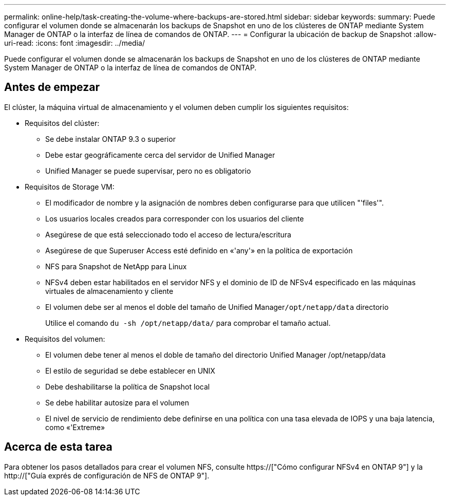 ---
permalink: online-help/task-creating-the-volume-where-backups-are-stored.html 
sidebar: sidebar 
keywords:  
summary: Puede configurar el volumen donde se almacenarán los backups de Snapshot en uno de los clústeres de ONTAP mediante System Manager de ONTAP o la interfaz de línea de comandos de ONTAP. 
---
= Configurar la ubicación de backup de Snapshot
:allow-uri-read: 
:icons: font
:imagesdir: ../media/


[role="lead"]
Puede configurar el volumen donde se almacenarán los backups de Snapshot en uno de los clústeres de ONTAP mediante System Manager de ONTAP o la interfaz de línea de comandos de ONTAP.



== Antes de empezar

El clúster, la máquina virtual de almacenamiento y el volumen deben cumplir los siguientes requisitos:

* Requisitos del clúster:
+
** Se debe instalar ONTAP 9.3 o superior
** Debe estar geográficamente cerca del servidor de Unified Manager
** Unified Manager se puede supervisar, pero no es obligatorio


* Requisitos de Storage VM:
+
** El modificador de nombre y la asignación de nombres deben configurarse para que utilicen "'files'".
** Los usuarios locales creados para corresponder con los usuarios del cliente
** Asegúrese de que está seleccionado todo el acceso de lectura/escritura
** Asegúrese de que Superuser Access esté definido en «'any'» en la política de exportación
** NFS para Snapshot de NetApp para Linux
** NFSv4 deben estar habilitados en el servidor NFS y el dominio de ID de NFSv4 especificado en las máquinas virtuales de almacenamiento y cliente
** El volumen debe ser al menos el doble del tamaño de Unified Manager``/opt/netapp/data`` directorio
+
Utilice el comando `du -sh /opt/netapp/data/` para comprobar el tamaño actual.



* Requisitos del volumen:
+
** El volumen debe tener al menos el doble de tamaño del directorio Unified Manager /opt/netapp/data
** El estilo de seguridad se debe establecer en UNIX
** Debe deshabilitarse la política de Snapshot local
** Se debe habilitar autosize para el volumen
** El nivel de servicio de rendimiento debe definirse en una política con una tasa elevada de IOPS y una baja latencia, como «'Extreme»






== Acerca de esta tarea

Para obtener los pasos detallados para crear el volumen NFS, consulte https://["Cómo configurar NFSv4 en ONTAP 9"] y la http://["Guía exprés de configuración de NFS de ONTAP 9"].
